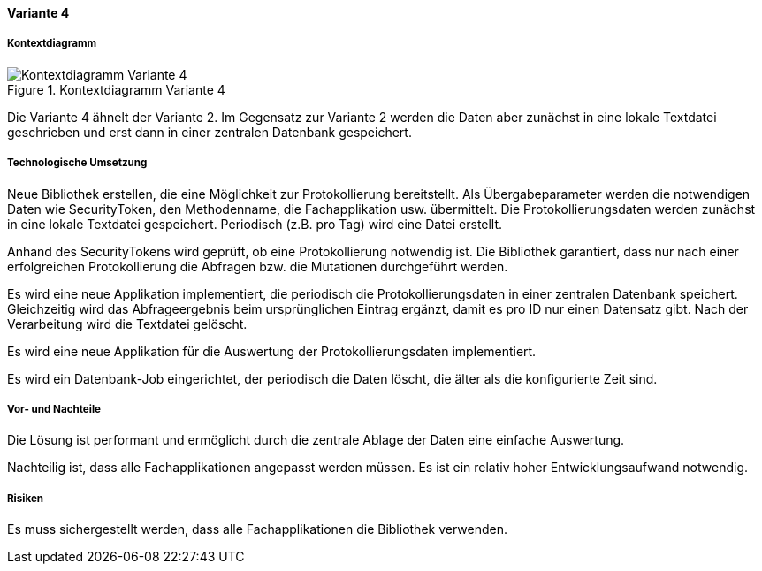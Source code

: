 ==== Variante 4

===== Kontextdiagramm

.Kontextdiagramm  Variante 4
image::kontext_variante3.png["Kontextdiagramm  Variante 4"]

Die Variante 4 ähnelt der Variante 2. Im Gegensatz zur Variante 2
werden die Daten aber zunächst in eine lokale Textdatei geschrieben und erst dann in einer zentralen
Datenbank gespeichert.

===== Technologische Umsetzung

Neue Bibliothek erstellen, die eine Möglichkeit zur Protokollierung bereitstellt.
Als Übergabeparameter werden die notwendigen Daten wie SecurityToken, den Methodenname, die Fachapplikation usw. übermittelt.
Die Protokollierungsdaten werden zunächst in eine lokale Textdatei gespeichert.
Periodisch (z.B. pro Tag) wird eine Datei erstellt.

Anhand des SecurityTokens wird geprüft, ob eine Protokollierung notwendig ist.
Die Bibliothek garantiert, dass nur nach einer erfolgreichen Protokollierung die Abfragen bzw. die Mutationen durchgeführt werden.

Es wird eine neue Applikation implementiert, die periodisch die Protokollierungsdaten in einer zentralen Datenbank speichert.
Gleichzeitig wird das Abfrageergebnis beim ursprünglichen Eintrag ergänzt, damit es pro ID nur einen Datensatz gibt.
Nach der Verarbeitung wird die Textdatei gelöscht.

Es wird eine neue Applikation für die Auswertung der Protokollierungsdaten implementiert.

Es wird ein Datenbank-Job eingerichtet, der periodisch die Daten löscht, die älter als die konfigurierte Zeit sind.


===== Vor- und Nachteile

Die Lösung ist performant und ermöglicht durch die zentrale Ablage der Daten eine einfache Auswertung.

Nachteilig ist, dass alle Fachapplikationen angepasst werden müssen.
Es ist ein relativ hoher Entwicklungsaufwand notwendig.
//TODO: Lifecycle der Bibliothek --> Einfluss auf alle Applikationen

===== Risiken

Es muss sichergestellt werden, dass alle Fachapplikationen die Bibliothek verwenden.
